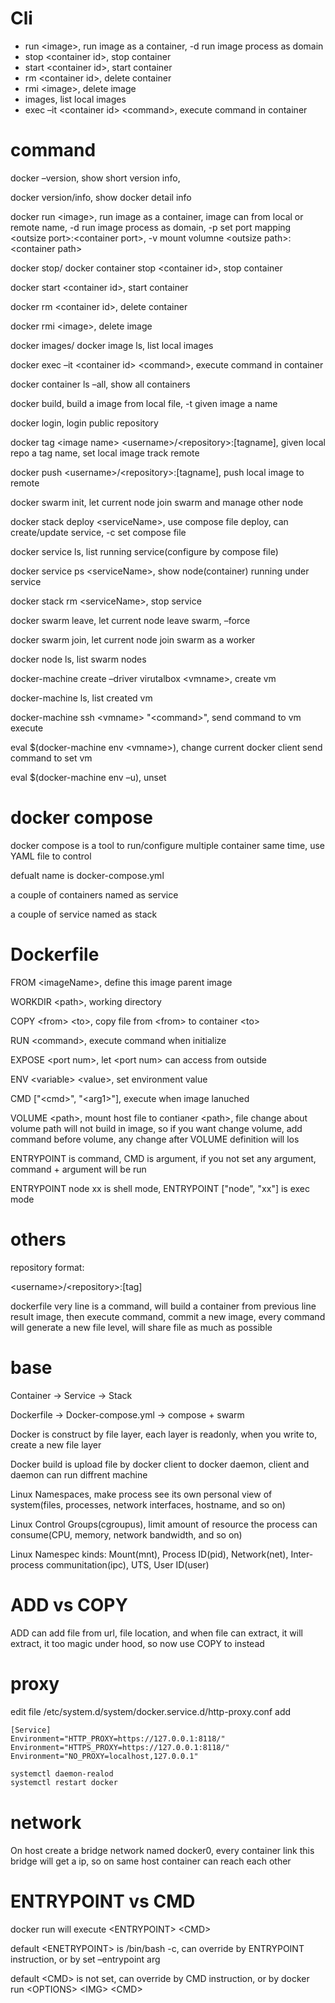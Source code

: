 * Cli
  - run <image>, run image as a container, -d run image process as domain 
  - stop <container id>, stop container 
  - start <container id>, start container 
  - rm <container id>, delete container 
  - rmi <image>, delete image 
  - images, list local images 
  - exec –it <container id> <command>, execute command in container
* command
  docker –version, show short version info, 

  docker version/info, show docker detail info 

  docker run <image>, run image as a container, image can from local or remote name, -d run image process as domain, -p set port mapping <outsize port>:<container port>, -v mount volumne <outsize path>:<container path> 

  docker stop/ docker container stop <container id>, stop container 

  docker start <container id>, start container 

  docker rm <container id>, delete container 

  docker rmi <image>, delete image 

  docker images/ docker image ls, list local images 

  docker exec –it <container id> <command>, execute command in container 

  docker container ls –all, show all containers 

  docker build, build a image from local file, -t given image a name 

  docker login, login public repository 

  docker tag <image name> <username>/<repository>:[tagname], given local repo a tag name, set local image track remote 

  docker push <username>/<repository>:[tagname], push local image to remote 

  docker swarm init, let current node join swarm and manage other node 

  docker stack deploy <serviceName>, use compose file deploy, can create/update service, -c set compose file 

  docker service ls, list running service(configure by compose file) 

  docker service ps <serviceName>, show node(container) running under service 

  docker stack rm <serviceName>, stop service 

  docker swarm leave, let current node leave swarm, --force 

  docker swarm join, let current node join swarm as a worker 

  docker node ls, list swarm nodes 

  docker-machine create –driver virutalbox <vmname>, create vm 

  docker-machine ls, list created vm 

  docker-machine ssh <vmname> "<command>", send command to vm execute 

  eval $(docker-machine env <vmname>), change current docker client send command to set vm 

  eval $(docker-machine env –u), unset 
* docker compose
  docker compose is a tool to run/configure multiple container same time, use YAML file to control 

  defualt name is docker-compose.yml 

  a couple of containers named as service 

  a couple of service named as stack 
* Dockerfile
  FROM <imageName>,  define this image parent image 

  WORKDIR <path>,  working directory 

  COPY <from> <to>, copy file from <from> to container <to> 

  RUN <command>, execute command when initialize 

  EXPOSE <port num>, let <port num> can access from outside 

  ENV <variable> <value>, set environment value 

  CMD ["<cmd>", "<arg1>"], execute when image lanuched 

  VOLUME <path>, mount host file to contianer <path>, file change about volume path will not build in image, so if you want change volume, add command before volume, any change after VOLUME definition will los 

  ENTRYPOINT is command, CMD is argument, if you not set any argument, command + argument will be run 

  ENTRYPOINT node xx is shell mode, ENTRYPOINT ["node", "xx"] is exec mode 
* others
  repository format: 

  <username>/<repository>:[tag] 

  dockerfile very line is a command, will build a container from previous line result image, then execute command, commit a new image, every command will generate a new file level, will share file as much as possible 
* base
  Container -> Service                       -> Stack 

  Dockerfile -> Docker-compose.yml ->  compose + swarm 

  Docker is construct by file layer, each layer is readonly, when you write to, create a new file layer 

  Docker build is upload file by docker client to docker daemon, client and daemon can run diffrent machine 

  Linux Namespaces, make process see its own personal view of system(files, processes, network interfaces, hostname, and so on) 

  Linux Control Groups(cgroupus), limit amount of resource the process can consume(CPU, memory, network bandwidth, and so on) 

  Linux Namespec kinds: Mount(mnt), Process ID(pid), Network(net), Inter-process communitation(ipc), UTS, User ID(user) 
* ADD vs COPY
  ADD can add file from url, file location, and when file can extract, it will extract, it too magic under hood, so now use COPY to instead 
* proxy 
  edit file /etc/system.d/system/docker.service.d/http-proxy.conf  add
  #+BEGIN_SRC 
[Service] 
Environment="HTTP_PROXY=https://127.0.0.1:8118/" 
Environment="HTTPS_PROXY=https://127.0.0.1:8118/" 
Environment="NO_PROXY=localhost,127.0.0.1" 
  #+END_SRC

  #+BEGIN_SRC bash
systemctl daemon-realod 
systemctl restart docker 
  #+END_SRC 
* network 
  On host create a bridge network named docker0, every container link this bridge will get a ip, so on same host container can reach each other 
* ENTRYPOINT vs CMD 
  docker run will execute <ENTRYPOINT> <CMD> 

  default <ENETRYPOINT> is /bin/bash -c, can override by ENTRYPOINT instruction, or by set –entrypoint arg 

  default <CMD> is not set, can override by CMD instruction, or by docker run <OPTIONS> <IMG> <CMD> 
